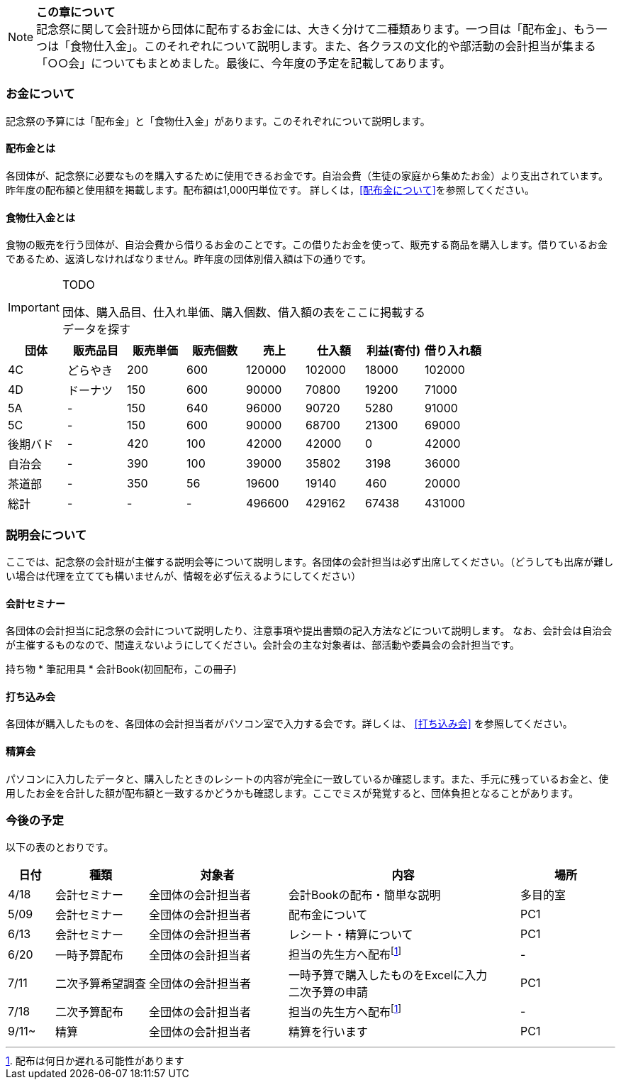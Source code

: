 NOTE: **この章について** +
記念祭に関して会計班から団体に配布するお金には、大きく分けて二種類あります。一つ目は「配布金」、もう一つは「食物仕入金」。このそれぞれについて説明します。また、各クラスの文化的や部活動の会計担当が集まる「○○会」についてもまとめました。最後に、今年度の予定を記載してあります。

=== お金について
記念祭の予算には「配布金」と「食物仕入金」があります。このそれぞれについて説明します。

==== 配布金とは
各団体が、記念祭に必要なものを購入するために使用できるお金です。自治会費（生徒の家庭から集めたお金）より支出されています。昨年度の配布額と使用額を掲載します。配布額は1,000円単位です。
詳しくは，<<配布金について>>を参照してください。

==== 食物仕入金とは
食物の販売を行う団体が、自治会費から借りるお金のことです。この借りたお金を使って、販売する商品を購入します。借りているお金であるため、返済しなければなりません。昨年度の団体別借入額は下の通りです。

[IMPORTANT]
.TODO
====
団体、購入品目、仕入れ単価、購入個数、借入額の表をここに掲載する +
データを探す
====

[cols="^,^,^,^,^,^,^,^"]
|=====================
| 団体 | 販売品目 | 販売単価 | 販売個数 | 売上   | 仕入額 | 利益(寄付) | 借り入れ額
    
| 4C   | どらやき | 200      | 600      | 120000 | 102000 | 18000 | 102000
| 4D   | ドーナツ | 150      | 600      | 90000 | 70800 | 19200 | 71000
| 5A   | -      | 150      | 640      | 96000 | 90720 | 5280 | 91000
| 5C | - | 150 | 600 | 90000 | 68700 | 21300 | 69000
| 後期バド | - | 420 | 100 | 42000 | 42000 | 0 | 42000
| 自治会 | - | 390 | 100 | 39000 | 35802 | 3198 | 36000
| 茶道部 | - | 350 | 56 | 19600 | 19140 | 460 | 20000
| 総計 | - | - | - | 496600 | 429162 | 67438 | 431000
|=====================


=== 説明会について
ここでは、記念祭の会計班が主催する説明会等について説明します。各団体の会計担当は必ず出席してください。（どうしても出席が難しい場合は代理を立てても構いませんが、情報を必ず伝えるようにしてください）

==== 会計セミナー
各団体の会計担当に記念祭の会計について説明したり、注意事項や提出書類の記入方法などについて説明します。
なお、会計会は自治会が主催するものなので、間違えないようにしてください。会計会の主な対象者は、部活動や委員会の会計担当です。

持ち物
* 筆記用具
* 会計Book(初回配布，この冊子)

==== 打ち込み会
各団体が購入したものを、各団体の会計担当者がパソコン室で入力する会です。詳しくは、 <<打ち込み会>> を参照してください。

==== 精算会
パソコンに入力したデータと、購入したときのレシートの内容が完全に一致しているか確認します。また、手元に残っているお金と、使用したお金を合計した額が配布額と一致するかどうかも確認します。ここでミスが発覚すると、団体負担となることがあります。

=== 今後の予定
以下の表のとおりです。

[cols="^1,^2,^3,^5,^2"]
|===============================================
| 日付  | 種類            | 対象者             | 内容                                                                | 場所

| 4/18 | 会計セミナー     | 全団体の会計担当者 | 会計Bookの配布・簡単な説明                                          | 多目的室
| 5/09 | 会計セミナー     | 全団体の会計担当者 | 配布金について                                                      | PC1
| 6/13 | 会計セミナー     | 全団体の会計担当者 | レシート・精算について                                              | PC1
| 6/20 | 一時予算配布     | 全団体の会計担当者 | 担当の先生方へ配布footnote:配布[配布は何日か遅れる可能性があります] | -
| 7/11 | 二次予算希望調査 | 全団体の会計担当者 | 一時予算で購入したものをExcelに入力 +
                                                    二次予算の申請                                                   | PC1
| 7/18 | 二次予算配布     | 全団体の会計担当者 | 担当の先生方へ配布footnote:配布[]                                   | -
| 9/11~ | 精算            | 全団体の会計担当者 | 精算を行います                                                     | PC1
|===============================================

